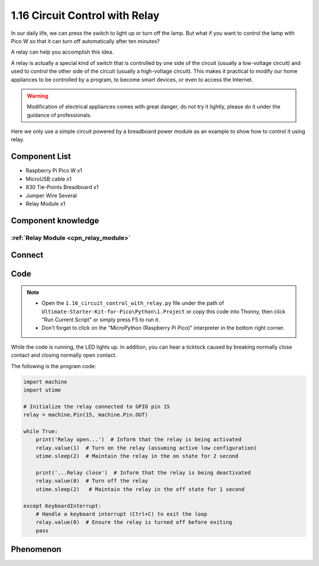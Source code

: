 1.16 Circuit Control with Relay
==================================
In our daily life, we can press the switch to light up or turn off the lamp. But 
what if you want to control the lamp with Pico W so that it can turn off automatically 
after ten minutes?

A relay can help you accomplish this idea.

A relay is actually a special kind of switch that is controlled by one side of the 
circuit (usually a low-voltage circuit) and used to control the other side of the 
circuit (usually a high-voltage circuit). This makes it practical to modify our home 
appliances to be controlled by a program, to become smart devices, or even to access 
the Internet.

.. warning:: 
    
    Modification of electrical appliances comes with great danger, do not try it 
    lightly, please do it under the guidance of professionals.

Here we only use a simple circuit powered by a breadboard power module as an 
example to show how to control it using relay.

Component List
^^^^^^^^^^^^^^^
- Raspberry Pi Pico W x1
- MicroUSB cable x1
- 830 Tie-Points Breadboard x1
- Jumper Wire Several
- Relay Module x1

Component knowledge
^^^^^^^^^^^^^^^^^^^^
:ref:`Relay Module <cpn_relay_module>` 
"""""""""""""""""""""""""""""""""""""""
 
Connect
^^^^^^^^^
.. image:: img/3.connect/1.16.png

Code
^^^^^^^
.. note::

    * Open the ``1.16_circuit_control_with_relay.py`` file under the path of ``Ultimate-Starter-Kit-for-Pico\Python\1.Project`` or copy this code into Thonny, then click "Run Current Script" or simply press F5 to run it.

    * Don't forget to click on the "MicroPython (Raspberry Pi Pico)" interpreter in the bottom right corner. 

.. image:: img/4.software/1.16.png

While the code is running, the LED lights up. In addition, you can hear a ticktock 
caused by breaking normally close contact and closing normally open contact.


The following is the program code:

.. code-block:: python

    import machine
    import utime

    # Initialize the relay connected to GPIO pin 15
    relay = machine.Pin(15, machine.Pin.OUT)

    while True:
        print('Relay open...')  # Inform that the relay is being activated
        relay.value(1)  # Turn on the relay (assuming active low configuration)
        utime.sleep(2)  # Maintain the relay in the on state for 2 second

        print('...Relay close')  # Inform that the relay is being deactivated
        relay.value(0)  # Turn off the relay
        utime.sleep(2)   # Maintain the relay in the off state for 1 second

    except KeyboardInterrupt:
        # Handle a keyboard interrupt (Ctrl+C) to exit the loop
        relay.value(0)  # Ensure the relay is turned off before exiting
        pass

Phenomenon
^^^^^^^^^^^
.. video:: img/5.phenomenon/1.16.mp4
    :width: 100%
